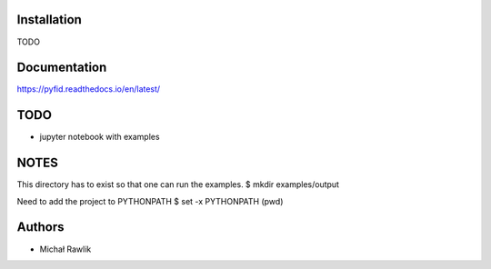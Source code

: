 .. image:: https://readthedocs.org/projects/pyfid/badge/?version=latest
.. image:: https://travis-ci.org/rawlik/pyfid.svg?branch=master

Installation
------------
TODO

Documentation
-------------
https://pyfid.readthedocs.io/en/latest/

TODO
----
* jupyter notebook with examples

NOTES
-----
This directory has to exist so that one can run the examples.
$ mkdir examples/output

Need to add the project to PYTHONPATH
$ set -x PYTHONPATH (pwd)

Authors
-------
* Michał Rawlik
